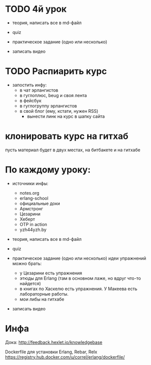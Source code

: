 * TODO 4й урок

- теория, написать все в md-файл

- quiz

- практическое задание (одно или несколько)

- записать видео



* TODO Распиарить курс
- запостить инфу:
  - в чат эрлангистов
  - в гуглоплюс, beug и своя лента
  - в фейсбук
  - в гуглогруппу эрлангистов
  - в свой блог (ему, кстати, нужен RSS)
    - вынести линк на курс в шапку сайта

* клонировать курс на гитхаб
  пусть материал будет в двух местах, на битбакете и на гитхабе

* По каждому уроку:

- источники инфы:
  - notes.org
  - erlang-school
  - официальные доки
  - Армстронг
  - Цезарини
  - Хеберт
  - OTP in action
  - yzh44yzh.by

- теория, написать все в md-файл

- quiz

- практическое задание (одно или несколько)
  идеи упражнений можно брать:
  - у Цезарини есть упражнения
  - этюды для Erlang (там в основном лаже, но вдруг что-то найдется)
  - в книгах по Хаскелю есть упражнения. У Макеева есть лабораторные работы.
  - мои либы на гитхабе

- записать видео


* Инфа

Дока:
http://feedback.hexlet.io/knowledgebase

Dockerfile для установки Erlang, Rebar, Relx
https://registry.hub.docker.com/u/correl/erlang/dockerfile/
